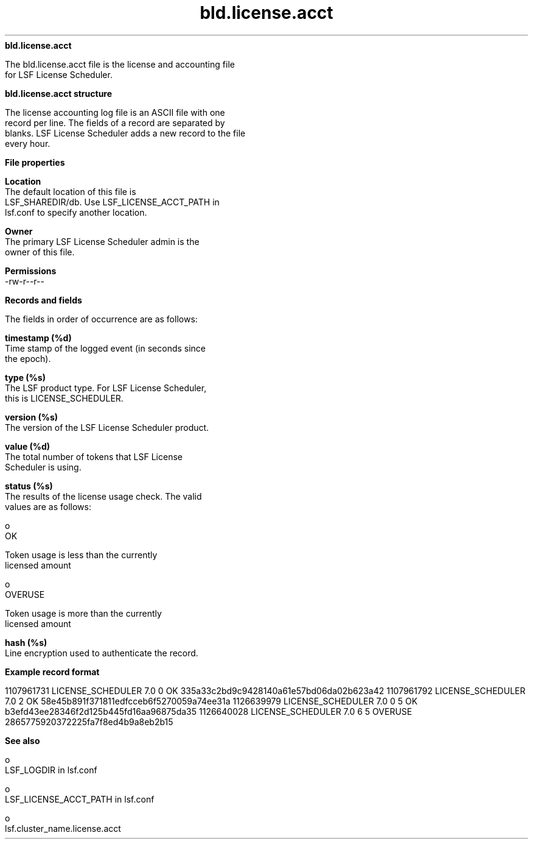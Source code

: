 
.ad l

.ll 72

.TH bld.license.acct 5 September 2009" "" "Platform LSF Version 7.0.6"
.nh
\fBbld.license.acct\fR
.sp 2
   The bld.license.acct file is the license and accounting file
   for LSF License Scheduler.
.sp 2 .SH "bld.license.acct structure"
\fBbld.license.acct structure\fR
.sp 2
   The license accounting log file is an ASCII file with one
   record per line. The fields of a record are separated by
   blanks. LSF License Scheduler adds a new record to the file
   every hour.
.sp 2 .SH "File properties"
\fBFile properties\fR
.sp 2
   \fBLocation\fR
.br
               The default location of this file is
               LSF_SHAREDIR/db. Use LSF_LICENSE_ACCT_PATH in
               lsf.conf to specify another location.
.sp 2
   \fBOwner\fR
.br
               The primary LSF License Scheduler admin is the
               owner of this file.
.sp 2
   \fBPermissions\fR
.br
               -rw-r--r--
.sp 2 .SH "Records and fields"
\fBRecords and fields\fR
.sp 2
   The fields in order of occurrence are as follows:
.sp 2
   \fBtimestamp (%d)\fR
.br
               Time stamp of the logged event (in seconds since
               the epoch).
.sp 2
   \fBtype (%s)\fR
.br
               The LSF product type. For LSF License Scheduler,
               this is \fRLICENSE_SCHEDULER\fR.
.sp 2
   \fBversion (%s)\fR
.br
               The version of the LSF License Scheduler product.
.sp 2
   \fBvalue (%d)\fR
.br
               The total number of tokens that LSF License
               Scheduler is using.
.sp 2
   \fBstatus (%s)\fR
.br
               The results of the license usage check. The valid
               values are as follows:
.sp 2
                 o  
                     \fROK\fR
.sp 2
                     Token usage is less than the currently
                     licensed amount
.sp 2
                 o  
                     \fROVERUSE\fR
.sp 2
                     Token usage is more than the currently
                     licensed amount
.sp 2
   \fBhash (%s)\fR
.br
               Line encryption used to authenticate the record.
.sp 2 .SH "Example record format"
\fBExample record format\fR
.sp 2
   1107961731 LICENSE_SCHEDULER 7.0 0 OK 335a33c2bd9c9428140a61e57bd06da02b623a42 1107961792 LICENSE_SCHEDULER 7.0 2 OK 58e45b891f371811edfcceb6f5270059a74ee31a 1126639979 LICENSE_SCHEDULER 7.0 0 5 OK b3efd43ee28346f2d125b445fd16aa96875da35 1126640028 LICENSE_SCHEDULER 7.0 6 5 OVERUSE 2865775920372225fa7f8ed4b9a8eb2b15
.sp 2 .SH "See also"
\fBSee also\fR
.sp 2
     o  
         LSF_LOGDIR in lsf.conf
.sp 2
     o  
         LSF_LICENSE_ACCT_PATH in lsf.conf
.sp 2
     o  
         lsf.cluster_name.license.acct
.sp 2
